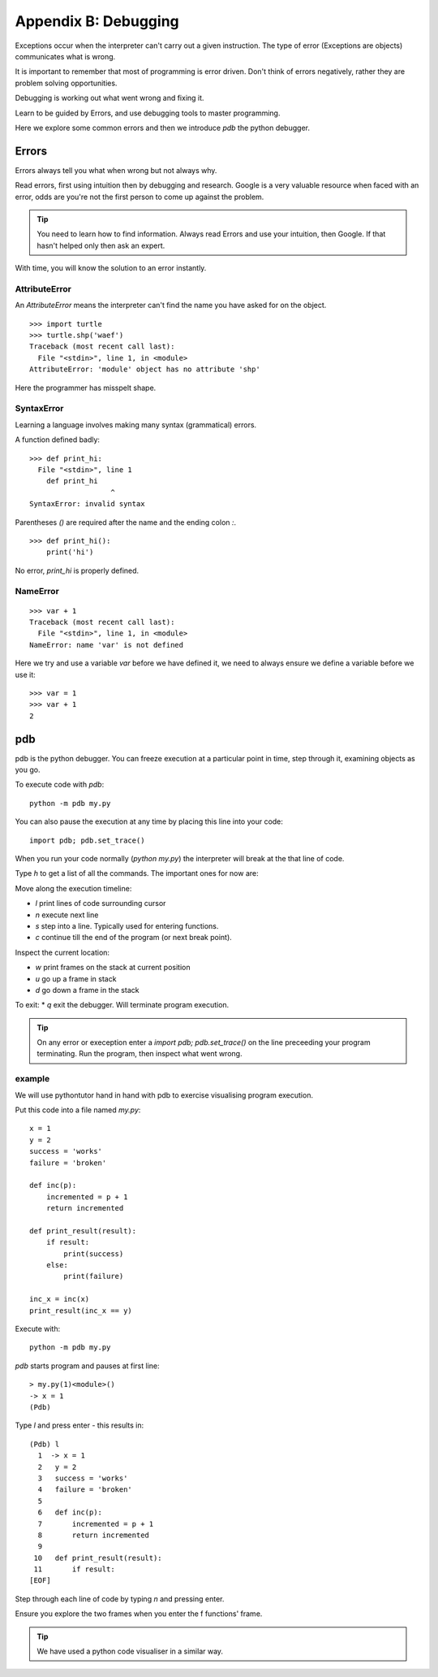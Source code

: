 Appendix B: Debugging
*********************

Exceptions occur when the interpreter can't carry out a given instruction. The
type of error (Exceptions are objects) communicates what is wrong.

It is important to remember that most of programming is error driven. Don't think of errors negatively, rather they are problem solving opportunities.

Debugging is working out what went wrong and fixing it.

Learn to be guided by Errors, and use debugging tools to master programming.

Here we explore some common errors and then we introduce `pdb` the python
debugger.

Errors
======

Errors always tell you what when wrong but not always why.

Read errors, first using intuition then by debugging and research. Google is
a very valuable resource when faced with an error, odds are you're not the first
person to come up against the problem.

.. tip::

    You need to learn how to find information.
    Always read Errors and use your intuition, then Google.
    If that hasn't helped only then ask an expert.

With time, you will know the solution to an error instantly.

AttributeError
--------------

An `AttributeError` means the interpreter can't find the name you have asked
for on the object.

::

    >>> import turtle
    >>> turtle.shp('waef')
    Traceback (most recent call last):
      File "<stdin>", line 1, in <module>
    AttributeError: 'module' object has no attribute 'shp'

Here the programmer has misspelt shape.

SyntaxError
-----------

Learning a language involves making many syntax (grammatical) errors.

A function defined badly::

    >>> def print_hi:
      File "<stdin>", line 1
        def print_hi
                       ^
    SyntaxError: invalid syntax

Parentheses `()` are required after the name and the ending colon `:`.

::

    >>> def print_hi():
        print('hi')

No error, `print_hi` is properly defined.

NameError
------------------

::

    >>> var + 1
    Traceback (most recent call last):
      File "<stdin>", line 1, in <module>
    NameError: name 'var' is not defined

Here we try and use a variable `var` before we have defined it, we need to always ensure we define a variable before we use it:

::

  >>> var = 1
  >>> var + 1
  2

.. |python_website| raw:: html

    <a href="https://docs.python.org/2/library/exceptions.html" target="_blank">Read more about the built in Python exceptions.</a>

pdb
===

pdb is the python debugger. You can freeze execution at a particular point in time, step through it, examining objects as you go.

To execute code with `pdb`::

    python -m pdb my.py

You can also pause the execution at any time by placing this line into your
code::

    import pdb; pdb.set_trace()

When you run your code normally (`python my.py`) the interpreter will break at
the that line of code.

Type `h` to get a list of all the commands. The important ones for now are:

Move along the execution timeline:

* `l` print lines of code surrounding cursor
* `n` execute next line
* `s` step into a line. Typically used for entering functions.
* `c` continue till the end of the program (or next break point).

Inspect the current location:

* `w` print frames on the stack at current position
* `u` go up a frame in stack
* `d` go down a frame in the stack

To exit:
* `q` exit the debugger. Will terminate program execution.


.. tip::

    On any error or exeception enter a `import pdb; pdb.set_trace()` on the line
    preceeding your program terminating. Run the program, then inspect what went wrong.

example
-------

We will use pythontutor hand in hand with pdb to exercise visualising program
execution.


Put this code into a file named `my.py`::

    x = 1
    y = 2
    success = 'works'
    failure = 'broken'

    def inc(p):
        incremented = p + 1
        return incremented

    def print_result(result):
        if result:
            print(success)
        else:
            print(failure)

    inc_x = inc(x)
    print_result(inc_x == y)



Execute with::

    python -m pdb my.py

`pdb` starts program and pauses at first line::

    > my.py(1)<module>()
    -> x = 1
    (Pdb)

Type `l` and press enter - this results in::

    (Pdb) l
      1  -> x = 1
      2   y = 2
      3   success = 'works'
      4   failure = 'broken'
      5
      6   def inc(p):
      7       incremented = p + 1
      8       return incremented
      9
     10   def print_result(result):
     11       if result:
    [EOF]

Step through each line of code by typing `n` and pressing enter.

Ensure you explore the two frames when you enter the f functions' frame.

.. tip::
    We have used a python code visualiser in a similar way.


.. |top_ten_mistakes| raw:: html

    <a href="https://www.toptal.com/python/top-10-mistakes-that-python-programmers-make" target="_blank">Read the top 10 mistakes that python programmers make.</a>